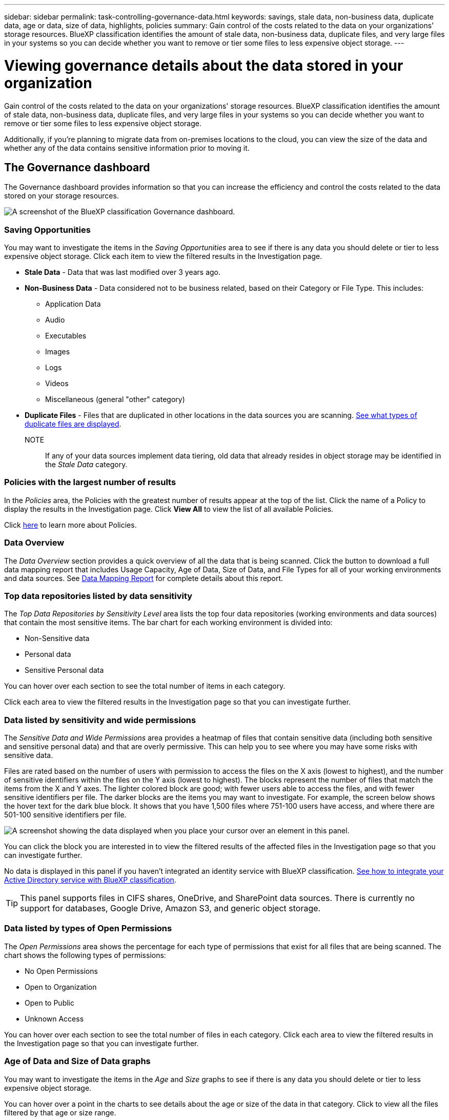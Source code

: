 ---
sidebar: sidebar
permalink: task-controlling-governance-data.html
keywords: savings, stale data, non-business data, duplicate data, age or data, size of data, highlights, policies
summary: Gain control of the costs related to the data on your organizations' storage resources. BlueXP classification identifies the amount of stale data, non-business data, duplicate files, and very large files in your systems so you can decide whether you want to remove or tier some files to less expensive object storage.
---

= Viewing governance details about the data stored in your organization
:hardbreaks:
:nofooter:
:icons: font
:linkattrs:
:imagesdir: ./media/

[.lead]
Gain control of the costs related to the data on your organizations' storage resources. BlueXP classification identifies the amount of stale data, non-business data, duplicate files, and very large files in your systems so you can decide whether you want to remove or tier some files to less expensive object storage.

Additionally, if you're planning to migrate data from on-premises locations to the cloud, you can view the size of the data and whether any of the data contains sensitive information prior to moving it.

== The Governance dashboard

The Governance dashboard provides information so that you can increase the efficiency and control the costs related to the data stored on your storage resources.

image:screenshot_compliance_governance_dashboard.png[A screenshot of the BlueXP classification Governance dashboard.]

=== Saving Opportunities

You may want to investigate the items in the _Saving Opportunities_ area to see if there is any data you should delete or tier to less expensive object storage. Click each item to view the filtered results in the Investigation page.

* *Stale Data* - Data that was last modified over 3 years ago.
* *Non-Business Data* - Data considered not to be business related, based on their Category or File Type. This includes:

** Application Data
** Audio
** Executables
** Images
** Logs
** Videos
** Miscellaneous (general "other" category)

* *Duplicate Files* - Files that are duplicated in other locations in the data sources you are scanning. link:task-investigate-data.html#viewing-all-duplicated-files[See what types of duplicate files are displayed].

NOTE:: If any of your data sources implement data tiering, old data that already resides in object storage may be identified in the _Stale Data_ category.

=== Policies with the largest number of results

In the _Policies_ area, the Policies with the greatest number of results appear at the top of the list. Click the name of a Policy to display the results in the Investigation page. Click *View All* to view the list of all available Policies.

Click link:task-using-policies.html[here] to learn more about Policies.

=== Data Overview

The _Data Overview_ section provides a quick overview of all the data that is being scanned. Click the button to download a full data mapping report that includes Usage Capacity, Age of Data, Size of Data, and File Types for all of your working environments and data sources. See <<Data Mapping Report,Data Mapping Report>> for complete details about this report.

=== Top data repositories listed by data sensitivity

The _Top Data Repositories by Sensitivity Level_ area lists the top four data repositories (working environments and data sources) that contain the most sensitive items. The bar chart for each working environment is divided into:

* Non-Sensitive data
* Personal data
* Sensitive Personal data

You can hover over each section to see the total number of items in each category.

Click each area to view the filtered results in the Investigation page so that you can investigate further.

=== Data listed by sensitivity and wide permissions

The _Sensitive Data and Wide Permissions_ area provides a heatmap of files that contain sensitive data (including both sensitive and sensitive personal data) and that are overly permissive. This can help you to see where you may have some risks with sensitive data. 

Files are rated based on the number of users with permission to access the files on the X axis (lowest to highest), and the number of sensitive identifiers within the files on the Y axis (lowest to highest). The blocks represent the number of files that match the items from the X and Y axes. The lighter colored block are good; with fewer users able to access the files, and with fewer sensitive identifiers per file. The darker blocks are the items you may want to investigate. For example, the screen below shows the hover text for the dark blue block. It shows that you have 1,500 files where 751-100 users have access, and where there are 501-100 sensitive identifiers per file.

image:screenshot_compliance_sensitive_data.png[A screenshot showing the data displayed when you place your cursor over an element in this panel.]

You can click the block you are interested in to view the filtered results of the affected files in the Investigation page so that you can investigate further.

No data is displayed in this panel if you haven't integrated an identity service with BlueXP classification. link:task-add-active-directory-datasense.html[See how to integrate your Active Directory service with BlueXP classification^].

TIP: This panel supports files in CIFS shares, OneDrive, and SharePoint data sources. There is currently no support for databases, Google Drive, Amazon S3, and generic object storage.

=== Data listed by types of Open Permissions

The _Open Permissions_ area shows the percentage for each type of permissions that exist for all files that are being scanned. The chart shows the following types of permissions:

* No Open Permissions
* Open to Organization
* Open to Public
* Unknown Access

You can hover over each section to see the total number of files in each category. Click each area to view the filtered results in the Investigation page so that you can investigate further.

=== Age of Data and Size of Data graphs

You may want to investigate the items in the _Age_ and _Size_ graphs to see if there is any data you should delete or tier to less expensive object storage.

You can hover over a point in the charts to see details about the age or size of the data in that category. Click to view all the files filtered by that age or size range.

* *Age of Data graph* - Categorizes data based on the time it was created, the last time it was accessed, or the last time it was modified.
* *Size of Data graph* - Categorizes data based on size.

NOTE:: If any of your data sources implement data tiering, old data that already resides in object storage may be identified in the _Age of Data_ graph.

=== Most identified data Classifications

The _Classification_ area provides a list of the most identified link:task-controlling-private-data.html#viewing-files-by-categories[Categories^], link:task-controlling-private-data.html#viewing-files-by-file-types[File types^], and link:task-org-private-data.html#categorizing-your-data-using-aip-labels[AIP Labels^] in your scanned data.

==== Categories

Categories can help you understand what's happening with your data by showing you the types of information that you have. For example, a category like "resumes" or "employee contracts" can include sensitive data. When you investigate the results, you might find that employee contracts are stored in an insecure location. You can then correct that issue.

See link:task-controlling-private-data.html#viewing-files-by-categories[Viewing files by categories^] for more information.

==== File types

Reviewing your file types can help you control your sensitive data because you might find that certain file types are not stored correctly.

See link:task-controlling-private-data.html#viewing-files-by-file-types[Viewing file types^] for more information.

==== AIP labels

If you have subscribed to Azure Information Protection (AIP), you can classify and protect documents and files by applying labels to content. Reviewing the most used AIP labels that are assigned to files enables you to see which labels are most used in your files.

See link:task-org-private-data.html#categorizing-your-data-using-aip-labels[AIP Labels^] for more information.

== Data Mapping Report

The Data Mapping Report provides an overview of the data being stored in your corporate data sources to assist you with decisions of migration, back up, security, and compliance processes. The report first lists an overview that summarizes all your working environments and data sources, and then it provides a breakdown for each working environment.

The report includes the following information:

[cols="25,65",width=90%,options="header"]
|===
| Category
| Description
| Usage Capacity | For all working environments: Lists the number of files and the used capacity for each working environment.
For single working environments: Lists the files that are using the most capacity.
| Age of Data | Provides three charts and graphs for when files were created, last modified, or last accessed. Lists the number of files, and their used capacity, based on certain date ranges.
| Size of Data | Lists the number of files that exist within certain size ranges in your working environments.
| File Types | Lists the total number of files and the used capacity for each type of file being stored in your working environments.
|===

=== Generating the Data Mapping Report

You generate this report from the Governance tab in BlueXP classification.

.Steps

. From the BlueXP menu, click *Governance > Classification*.

. Click *Governance*, and then click the *Data Mapping Report* button.
+
image:screenshot_compliance_data_mapping_report_button.png[A screenshot of the Governance Dashboard that shows how to launch the Data Mapping Report.]

.Result

BlueXP classification generates a PDF report that you can review and send to other groups as needed.

If the report is larger than 1 MB, the PDF file is retained on the BlueXP classification instance and you'll see a pop-up message about the exact location. When BlueXP classification is installed on a Linux machine on your premises, or on a Linux machine you deployed in the cloud, you can navigate directly to the PDF file. When BlueXP classification is deployed in the cloud, you'll need to SSH to the BlueXP classification instance to download PDF file. link:task-audit-data-sense-actions.html#access-the-log-file[See how to access data on the Classification instance^].

Note that you can customize the company name that appears on the first page of the report from the top of the BlueXP classification page by clicking image:screenshot_gallery_options.gif[the More button] and then clicking *Change company name*. The next time you generate the report it will include the new name.

== Data Discovery Assessment Report

The Data Discovery Assessment Report provides a high-level analysis of the scanned environment to highlight the system's findings and to show areas of concern and potential remediation steps. The results are based on both mapping and classifying your data. The goal of this report is to raise awareness of three significant aspects of your data set:

[cols="25,65",width=90%,options="header"]
|===
| Feature
| Description
| Data governance concerns | A detailed picture of all the data you own and areas where you may be able to reduce the amount of data to save costs.
| Data security exposures | Areas where your data is accessible to internal or external attacks because of broad access permissions.
| Data compliance gaps | Where your personal or sensitive personal information is located for both security and for DSARs (data subject access requests).
|===

After the assessment, this report identifies areas where you can:

* Reduce storage costs by changing your retention policy, or by moving or deleting certain data (stale, duplicate, or non-business data)
* Protect your data that has broad permissions by revising global group management policies
* Protect your data that has personal or sensitive personal information by moving PII to more secure data stores

=== Generating the Data Discovery Assessment Report

You generate this report from the Governance tab in BlueXP classification.

.Steps

. From the BlueXP menu, click *Governance > Classification*.

. Click *Governance*, and then click the *Data Discovery Assessment Report* button.
+
image:screenshot_compliance_data_discovery_report_button.png[A screenshot of the Governance Dashboard that shows how to launch the Data Discovery Assessment Report.]

.Result

BlueXP classification generates a PDF report that you can review and send to other groups as needed.

Note that you can customize the company name that appears on the first page of the report from the top of the BlueXP classification page by clicking image:screenshot_gallery_options.gif[the More button] and then clicking *Change company name*. The next time you generate the report it will include the new name.